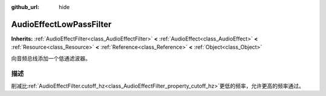 :github_url: hide

.. Generated automatically by doc/tools/make_rst.py in GaaeExplorer's source tree.
.. DO NOT EDIT THIS FILE, but the AudioEffectLowPassFilter.xml source instead.
.. The source is found in doc/classes or modules/<name>/doc_classes.

.. _class_AudioEffectLowPassFilter:

AudioEffectLowPassFilter
========================

**Inherits:** :ref:`AudioEffectFilter<class_AudioEffectFilter>` **<** :ref:`AudioEffect<class_AudioEffect>` **<** :ref:`Resource<class_Resource>` **<** :ref:`Reference<class_Reference>` **<** :ref:`Object<class_Object>`

向音频总线添加一个低通滤波器。

描述
----

削减比\ :ref:`AudioEffectFilter.cutoff_hz<class_AudioEffectFilter_property_cutoff_hz>`\ 更低的频率，允许更高的频率通过。

.. |virtual| replace:: :abbr:`virtual (This method should typically be overridden by the user to have any effect.)`
.. |const| replace:: :abbr:`const (This method has no side effects. It doesn't modify any of the instance's member variables.)`
.. |vararg| replace:: :abbr:`vararg (This method accepts any number of arguments after the ones described here.)`
